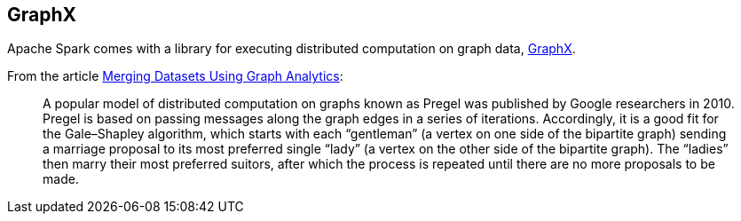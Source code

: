 == GraphX

Apache Spark comes with a library for executing distributed computation on graph data, http://spark.apache.org/graphx/[GraphX].

From the article http://themsphub.com/merging-datasets-using-graph-analytics/[Merging Datasets Using Graph Analytics]:

> A popular model of distributed computation on graphs known as Pregel was published by Google researchers in 2010. Pregel is based on passing messages along the graph edges in a series of iterations. Accordingly, it is a good fit for the Gale–Shapley algorithm, which starts with each “gentleman” (a vertex on one side of the bipartite graph) sending a marriage proposal to its most preferred single “lady” (a vertex on the other side of the bipartite graph). The “ladies” then marry their most preferred suitors, after which the process is repeated until there are no more proposals to be made.
